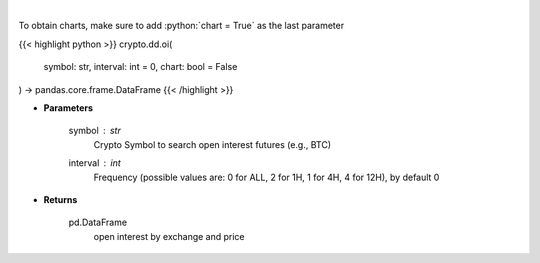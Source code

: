 .. role:: python(code)
    :language: python
    :class: highlight

|

.. raw:: html

    <h3>
    > Returns open interest by exchange for a certain symbol
    [Source: https://coinglass.github.io/API-Reference/]
    </h3>

To obtain charts, make sure to add :python:`chart = True` as the last parameter

{{< highlight python >}}
crypto.dd.oi(
    symbol: str,
    interval: int = 0,
    chart: bool = False
) -> pandas.core.frame.DataFrame
{{< /highlight >}}

* **Parameters**

    symbol : *str*
        Crypto Symbol to search open interest futures (e.g., BTC)
    interval : *int*
        Frequency (possible values are: 0 for ALL, 2 for 1H, 1 for 4H, 4 for 12H), by default 0

    
* **Returns**

    pd.DataFrame
        open interest by exchange and price
    